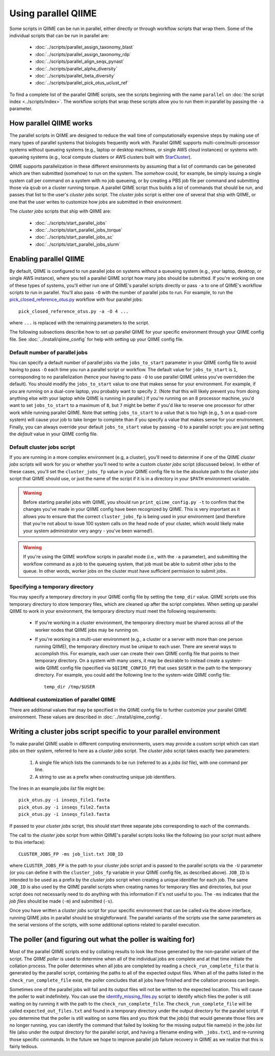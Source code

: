 .. _parallel_qiime:

Using parallel QIIME
====================

Some scripts in QIIME can be run in parallel, either directly or through workflow scripts that wrap them. Some of the individual scripts that can be run in parallel are:

 - :doc:`../scripts/parallel_assign_taxonomy_blast`
 - :doc:`../scripts/parallel_assign_taxonomy_rdp`
 - :doc:`../scripts/parallel_align_seqs_pynast`
 - :doc:`../scripts/parallel_alpha_diversity`
 - :doc:`../scripts/parallel_beta_diversity`
 - :doc:`../scripts/parallel_pick_otus_uclust_ref`

To find a complete list of the parallel QIIME scripts, see the scripts beginning with the name ``parallel`` on :doc:`the script index <../scripts/index>`. The workflow scripts that wrap these scripts allow you to run them in parallel by passing the ``-a`` parameter.

How parallel QIIME works
------------------------

The parallel scripts in QIIME are designed to reduce the wall time of computationally expensive steps by making use of many types of parallel systems that biologists frequently work with. Parallel QIIME supports multi-core/multi-processor systems without queueing systems (e.g., laptop or desktop machines, or single AWS cloud instances) or systems with queueing systems (e.g., local compute clusters or AWS clusters built with `StarCluster <http://star.mit.edu/cluster/>`_).

QIIME supports parallelization in these different environments by assuming that a list of commands can be generated which are then submitted (somehow) to run on the system. The `somehow` could, for example, be simply issuing a single system call per command on a system with no job queueing, or by creating a PBS job file per command and submitting those via ``qsub`` on a cluster running torque. A parallel QIIME script thus builds a list of commands that should be run, and passes that list to the user's `cluster jobs` script. The `cluster jobs` script is either one of several that ship with QIIME, or one that the user writes to customize how jobs are submitted in their environment.

The `cluster jobs` scripts that ship with QIIME are:

 * :doc:`../scripts/start_parallel_jobs`
 * :doc:`../scripts/start_parallel_jobs_torque`
 * :doc:`../scripts/start_parallel_jobs_sc`
 * :doc:`../scripts/start_parallel_jobs_slurm`

Enabling parallel QIIME
-----------------------

By default, QIIME is configured to run parallel jobs on systems without a queueing system (e.g., your laptop, desktop, or single AWS instance), where you tell a parallel QIIME script how many jobs should be submitted. If you're working on one of these types of systems, you'll either run one of  QIIME's parallel scripts directly or pass ``-a`` to one of QIIME's workflow scripts to run in parallel. You'll also pass ``-O`` with the number of parallel jobs to run. For example, to run the `pick_closed_reference_otus.py <../scripts/pick_closed_reference_otus.html>`_ workflow with four parallel jobs::

	pick_closed_reference_otus.py -a -O 4 ...

where ``...`` is replaced with the remaining parameters to the script.

The following subsections describe how to set up parallel QIIME for your specific environment through your QIIME config file. See :doc:`../install/qiime_config` for help with setting up your QIIME config file.

Default number of parallel jobs
^^^^^^^^^^^^^^^^^^^^^^^^^^^^^^^

You can specify a default number of parallel jobs via the ``jobs_to_start`` parameter in your QIIME config file to avoid having to pass ``-O`` each time you run a parallel script or workflow. The default value for ``jobs_to_start`` is ``1``, corresponding to no parallelization (hence your having to pass ``-O`` to use parallel QIIME unless you've overridden the default). You should modify the ``jobs_to_start`` value to one that makes sense for your environment. For example, if you are running on a dual-core laptop, you probably want to specify ``2``. (Note that this will likely prevent you from doing anything else with your laptop while QIIME is running in parallel.) If you're running on an 8 processor machine, you'd want to set ``jobs_to_start`` to a maximum of ``8``, but ``7`` might be better if you'd like to reserve one processor for other work while running parallel QIIME. Note that setting ``jobs_to_start`` to a value that is too high (e.g., ``5`` on a quad-core system) will cause your job to take longer to complete than if you specify a value that makes sense for your environment. Finally, you can always override your default ``jobs_to_start`` value by passing ``-O`` to a parallel script: you are just setting the *default* value in your QIIME config file.

Default cluster jobs script
^^^^^^^^^^^^^^^^^^^^^^^^^^^

If you are running in a more complex environment (e.g, a cluster), you'll need to determine if one of the QIIME `cluster jobs` scripts will work for you or whether you'll need to write a custom `cluster jobs` script (discussed below). In either of these cases, you'll set the ``cluster_jobs_fp`` value in your QIIME config file to be the absolute path to the `cluster jobs` script that QIIME should use, or just the name of the script if it is in a directory in your ``$PATH`` environment variable.

.. warning::

	Before starting parallel jobs with QIIME, you should run ``print_qiime_config.py -t`` to confirm that the changes you've made in your QIIME config have been recognized by QIIME. This is very important as it allows you to ensure that the correct ``cluster_jobs_fp`` is being used in your environment (and therefore that you're not about to issue 100 system calls on the head node of your cluster, which would likely make your system administrator very angry - you've been warned!).

.. warning::

	If you're using the QIIME workflow scripts in parallel mode (i.e., with the ``-a`` parameter), and submitting the workflow command as a job to the queueing system, that job must be able to submit other jobs to the queue. In other words, worker jobs on the cluster must have sufficient permission to submit jobs.

Specifying a temporary directory
^^^^^^^^^^^^^^^^^^^^^^^^^^^^^^^^

You may specify a temporary directory in your QIIME config file by setting the ``temp_dir`` value. QIIME scripts use this temporary directory to store temporary files, which are cleaned up after the script completes. When setting up parallel QIIME to work in your environment, the temporary directory must meet the following requirements:

 - If you’re working in a cluster environment, the temporary directory must be shared across all of the worker nodes that QIIME jobs may be running on.
 - If you're working in a multi-user environment (e.g., a cluster or a server with more than one person running QIIME), the temporary directory must be unique to each user. There are several ways to accomplish this. For example, each user can create their own QIIME config file that points to their temporary directory. On a system with many users, it may be desirable to instead create a system-wide QIIME config file (specified via ``$QIIME_CONFIG_FP``) that uses ``$USER`` in the path to the temporary directory. For example, you could add the following line to the system-wide QIIME config file::

    temp_dir /tmp/$USER

Additional customization of parallel QIIME
^^^^^^^^^^^^^^^^^^^^^^^^^^^^^^^^^^^^^^^^^^

There are additional values that may be specified in the QIIME config file to further customize your parallel QIIME environment. These values are described in :doc:`../install/qiime_config`.

Writing a cluster jobs script specific to your parallel environment
-------------------------------------------------------------------

To make parallel QIIME usable in different computing environments, users may provide a custom script which can start jobs on their system, referred to here as a `cluster jobs` script. The `cluster jobs` script takes exactly two parameters:

	1. A single file which lists the commands to be run (referred to as a `jobs list` file), with one command per line.
	2. A string to use as a prefix when constructing unique job identifiers.

The lines in an example `jobs list` file might be::

	pick_otus.py -i inseqs_file1.fasta
	pick_otus.py -i inseqs_file2.fasta
	pick_otus.py -i inseqs_file3.fasta

If passed to your `cluster jobs` script, this should start three separate jobs corresponding to each of the commands.

The call to the `cluster jobs` script from within QIIME's parallel scripts looks like the following (so your script must adhere to this interface)::

	CLUSTER_JOBS_FP -ms job_list.txt JOB_ID

where ``CLUSTER_JOBS_FP`` is the path to your `cluster jobs` script and is passed to the parallel scripts via the ``-U`` parameter (or you can define it with the ``cluster_jobs_fp`` variable in your QIIME config file, as described above). ``JOB_ID`` is intended to be used as a prefix by the `cluster jobs` script when creating a unique identifier for each job. The same ``JOB_ID`` is also used by the QIIME parallel scripts when creating names for temporary files and directories, but your script does not necessarily need to do anything with this information if it's not useful to you. The ``-ms`` indicates that the `job files` should be made (``-m``) and submitted (``-s``).

Once you have written a `cluster jobs` script for your specific environment that can be called via the above interface, running QIIME jobs in parallel should be straightforward. The parallel variants of the scripts use the same parameters as the serial versions of the scripts, with some additional options related to parallel execution.

The poller (and figuring out what the poller is waiting for)
------------------------------------------------------------

Most of the parallel QIIME scripts end by collating results to look like those generated by the non-parallel variant of the script. The `QIIME poller` is used to determine when all of the individual jobs are complete and at that time initiate the collation process. The poller determines when all jobs are completed by reading a ``check_run_complete_file`` that is generated by the parallel script, containing the paths to all of the expected output files. When all of the paths listed in the ``check_run_complete_file`` exist, the poller concludes that all jobs have finished and the collation process can begin.

Sometimes one of the parallel jobs will fail and its output files will not be written to the expected location. This will cause the poller to wait indefinitely. You can use the `identify_missing_files.py <../scripts/identify_missing_files.html>`_ script to identify which files the poller is still waiting on by running it with the path to the ``check_run_complete_file``. The ``check_run_complete_file`` will be called ``expected_out_files.txt`` and found in a temporary directory under the output directory for the parallel script. If you determine that the poller is still waiting on some files and you think that the job(s) that would generate those files are no longer running, you can identify the command that failed by looking for the missing output file name(s) in the `jobs list` file (also under the output directory for the parallel script, and having a filename ending with ``_jobs.txt``), and re-running those specific commands. In the future we hope to improve parallel job failure recovery in QIIME as we realize that this is fairly tedious.
